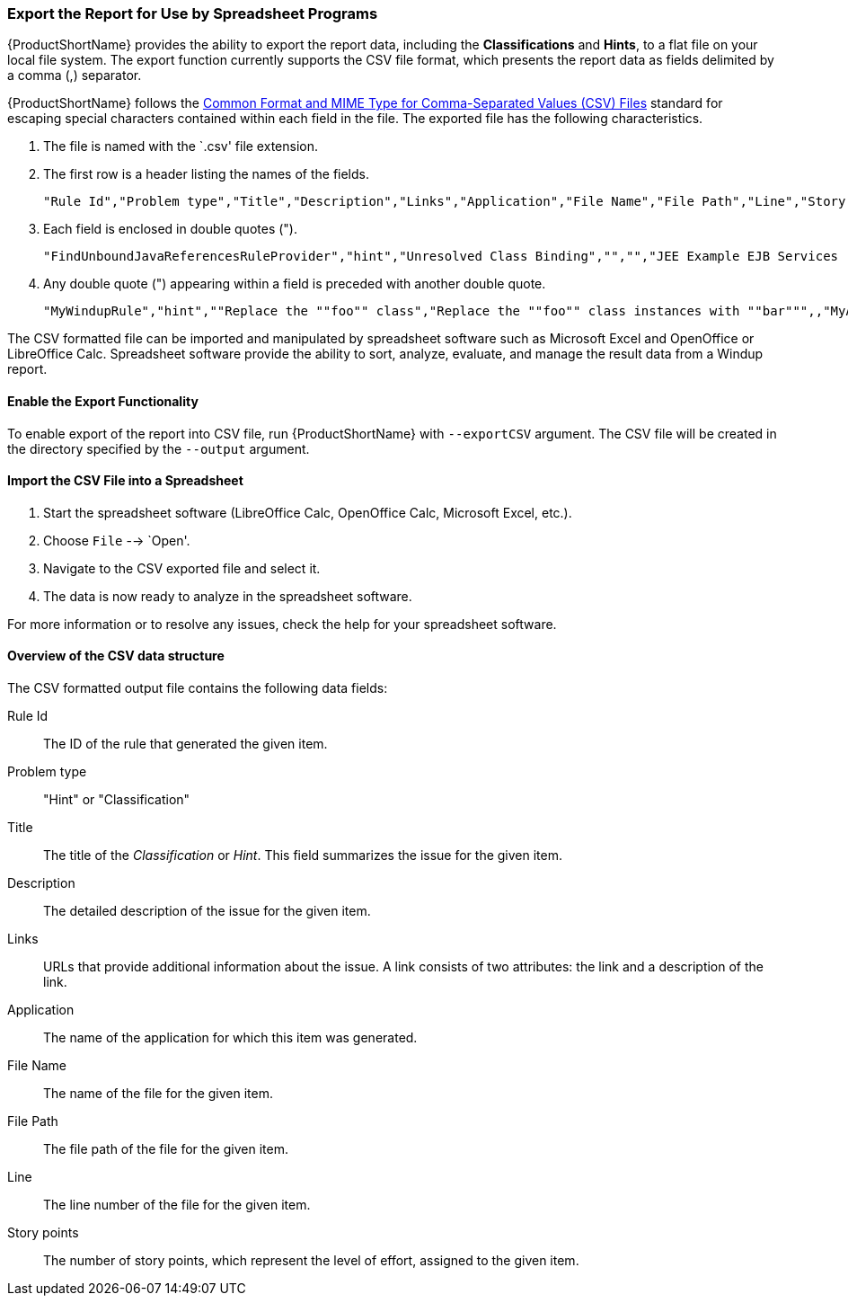 


[[Export-the-Report-for-Use-by-Spreadsheet-Programs]]
=== Export the Report for Use by Spreadsheet Programs 

{ProductShortName} provides the ability to export the report data, including the *Classifications* and *Hints*, to a flat file on your local file system.  The export function currently supports the CSV file format, which presents the report data as fields delimited by a comma (,) separator.

{ProductShortName} follows the https://tools.ietf.org/html/rfc4180[Common Format and MIME Type for Comma-Separated Values (CSV) Files] standard for escaping special characters contained within each field in the file. The exported file has the following characteristics.

. The file is named with the `.csv' file extension.
. The first row is a header listing the names of the fields.
+
[options="nowrap"]
----
"Rule Id","Problem type","Title","Description","Links","Application","File Name","File Path","Line","Story points"
----
. Each field is enclosed in double quotes (").
+
[options="nowrap"]
----
"FindUnboundJavaReferencesRuleProvider","hint","Unresolved Class Binding","","","JEE Example EJB Services (org.windup.example:jee-example-services:1.0.0)","ProductCatalogLocalHome.java","/home/username/windup-reports/jee-example-app-1.0.0.ear-report/archives/jee-example-services.jar/com/acme/anvil/service/ProductCatalogLocalHome.java","9","5"
----
. Any double quote (") appearing within a field is preceded with another double quote. 
+
[options="nowrap"]
----
"MyWindupRule","hint",""Replace the ""foo"" class","Replace the ""foo"" class instances with ""bar""",,"MyApp","MyApp.java","home/username/MyApp","200","8"
----

The CSV formatted file can be imported and manipulated by spreadsheet software such as Microsoft Excel and OpenOffice or LibreOffice Calc. Spreadsheet software provide the ability to sort, analyze, evaluate, and manage the result data from a Windup report.  

==== Enable the Export Functionality

To enable export of the report into CSV file, run {ProductShortName} with `--exportCSV` argument. The CSV file will be created in the directory specified by the `--output` argument.

==== Import the CSV File into a Spreadsheet

. Start the spreadsheet software (LibreOffice Calc, OpenOffice Calc, Microsoft Excel, etc.).
. Choose `File` --> `Open'.
. Navigate to the CSV exported file and select it.
. The data is now ready to analyze in the spreadsheet software.

For more information or to resolve any issues, check the help for your spreadsheet software.

====  Overview of the CSV data structure

The CSV formatted output file contains the following data fields:

Rule Id:: The ID of the rule that generated the given item.
Problem type:: "Hint" or "Classification"
Title:: The title of the _Classification_ or _Hint_. This field summarizes the issue for the given item.
Description:: The detailed description of the issue for the given item.
Links:: URLs that provide additional information about the issue. A link consists of two attributes: the link and a description of the link.
Application:: The name of the application for which this item was generated.
File Name:: The name of the file for the given item.
File Path:: The file path of the file for the given item.
Line:: The line number of the file for the given item.
Story points:: The number of story points, which represent the level of effort, assigned to the given item. 

